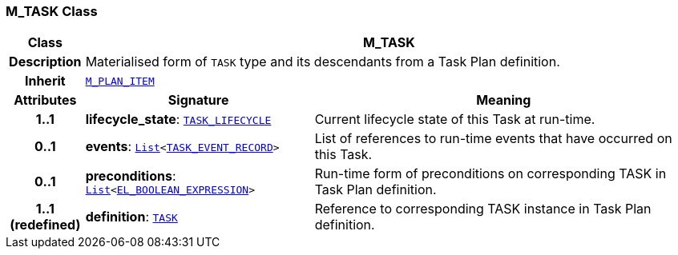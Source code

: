 === M_TASK Class

[cols="^1,3,5"]
|===
h|*Class*
2+^h|*M_TASK*

h|*Description*
2+a|Materialised form of `TASK` type and its descendants from a Task Plan definition.

h|*Inherit*
2+|`<<_m_plan_item_class,M_PLAN_ITEM>>`

h|*Attributes*
^h|*Signature*
^h|*Meaning*

h|*1..1*
|*lifecycle_state*: `<<_task_lifecycle_enumeration,TASK_LIFECYCLE>>`
a|Current lifecycle state of this Task at run-time.

h|*0..1*
|*events*: `link:/releases/BASE/{base_release}/foundation_types.html#_list_class[List^]<<<_task_event_record_class,TASK_EVENT_RECORD>>>`
a|List of references to run-time events that have occurred on this Task.

h|*0..1*
|*preconditions*: `link:/releases/BASE/{base_release}/foundation_types.html#_list_class[List^]<link:/releases/LANG/{lang_release}/bmm.html#_el_boolean_expression_class[EL_BOOLEAN_EXPRESSION^]>`
a|Run-time form of preconditions on corresponding TASK in Task Plan definition.

h|*1..1 +
(redefined)*
|*definition*: `<<_task_class,TASK>>`
a|Reference to corresponding TASK instance in Task Plan definition.
|===
